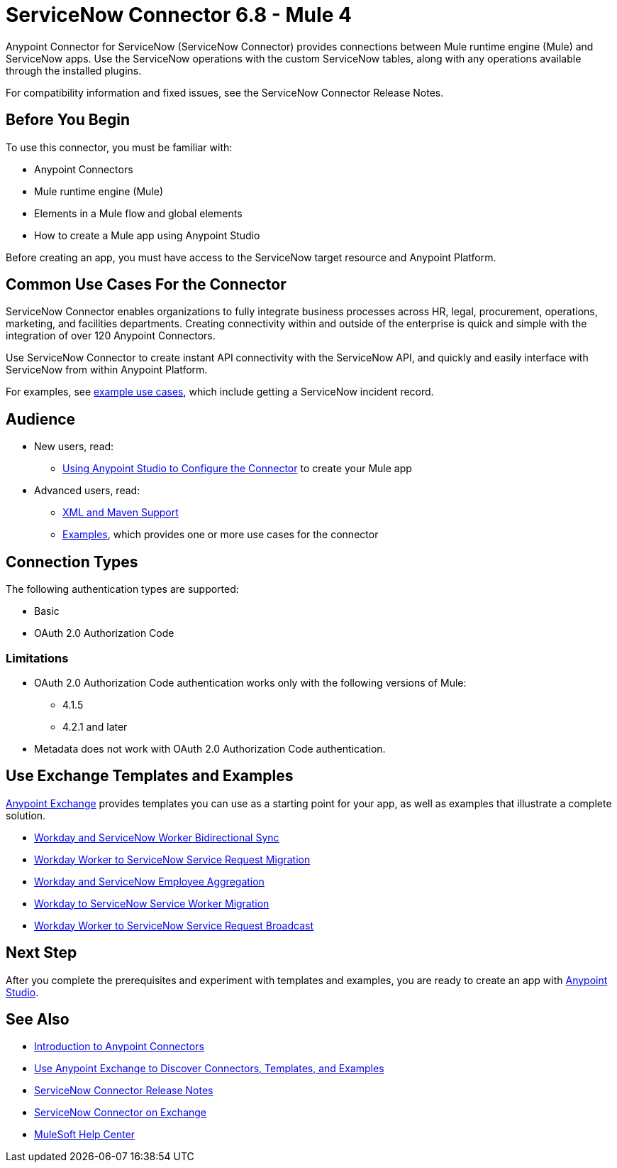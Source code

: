 = ServiceNow Connector 6.8 - Mule 4



Anypoint Connector for ServiceNow (ServiceNow Connector) provides connections between Mule runtime engine (Mule) and ServiceNow apps.
Use the ServiceNow operations with the custom ServiceNow tables, along with any operations available through the installed plugins.

For compatibility information and fixed issues, see the ServiceNow Connector Release Notes.

== Before You Begin

To use this connector, you must be familiar with:

* Anypoint Connectors
* Mule runtime engine (Mule)
* Elements in a Mule flow and global elements
* How to create a Mule app using Anypoint Studio

Before creating an app, you must have access to the ServiceNow target resource and Anypoint Platform.

== Common Use Cases For the Connector

ServiceNow Connector enables organizations to fully integrate business processes across HR, legal, procurement, operations, marketing, and facilities departments.
Creating connectivity within and outside of the enterprise is quick and simple with the integration of over 120 Anypoint Connectors.

Use ServiceNow Connector to create instant API connectivity with the ServiceNow API, and quickly and easily interface with ServiceNow from within Anypoint Platform.


For examples, see xref:servicenow-connector-examples.adoc[example use cases], which include getting a ServiceNow incident record.

== Audience

* New users, read:
** xref:servicenow-connector-studio.adoc[Using Anypoint Studio to Configure the Connector] to create your Mule app
* Advanced users, read:
** xref:servicenow-connector-xml-maven.adoc[XML and Maven Support]
** xref:servicenow-connector-examples.adoc[Examples], which provides one or more use cases for the connector

== Connection Types

The following authentication types are supported:

* Basic
* OAuth 2.0 Authorization Code

=== Limitations

* OAuth 2.0 Authorization Code authentication works only with the following versions of Mule:
** 4.1.5
** 4.2.1 and later
* Metadata does not work with OAuth 2.0 Authorization Code authentication.


== Use Exchange Templates and Examples

https://www.mulesoft.com/exchange/[Anypoint Exchange] provides templates
you can use as a starting point for your app, as well as examples that illustrate a complete solution.

* https://anypoint.mulesoft.com/exchange/org.mule.templates/template-wday2snow-worker-bidirectional-sync[Workday and ServiceNow Worker Bidirectional Sync]
* https://anypoint.mulesoft.com/exchange/org.mule.templates/template-wday2snow-workerservicerequest-migration/[Workday Worker to ServiceNow Service Request Migration]
* https://anypoint.mulesoft.com/exchange/org.mule.templates/template-wday2snow-employee-aggregation/[Workday and ServiceNow Employee Aggregation]
* https://anypoint.mulesoft.com/exchange/org.mule.templates/template-wday2snow-worker-migration/[Workday to ServiceNow Service Worker Migration]
* https://anypoint.mulesoft.com/exchange/org.mule.templates/template-wday2snow-worker2servicerequest-broadcast/[Workday Worker to ServiceNow Service Request Broadcast]



== Next Step

After you complete the prerequisites and experiment with templates and examples, you are ready to create an app with xref:servicenow-connector-studio.adoc[Anypoint Studio].

== See Also

* xref:connectors::introduction/introduction-to-anypoint-connectors.adoc[Introduction to Anypoint Connectors]
* xref:connectors::introduction/intro-use-exchange.adoc[Use Anypoint Exchange to Discover Connectors, Templates, and Examples]
* xref:release-notes::connector/servicenow-connector-release-notes-mule-4.adoc[ServiceNow Connector Release Notes]
* https://www.mulesoft.com/exchange/com.mulesoft.connectors/mule-servicenow-connector/[ServiceNow Connector on Exchange]
* https://help.mulesoft.com[MuleSoft Help Center]
